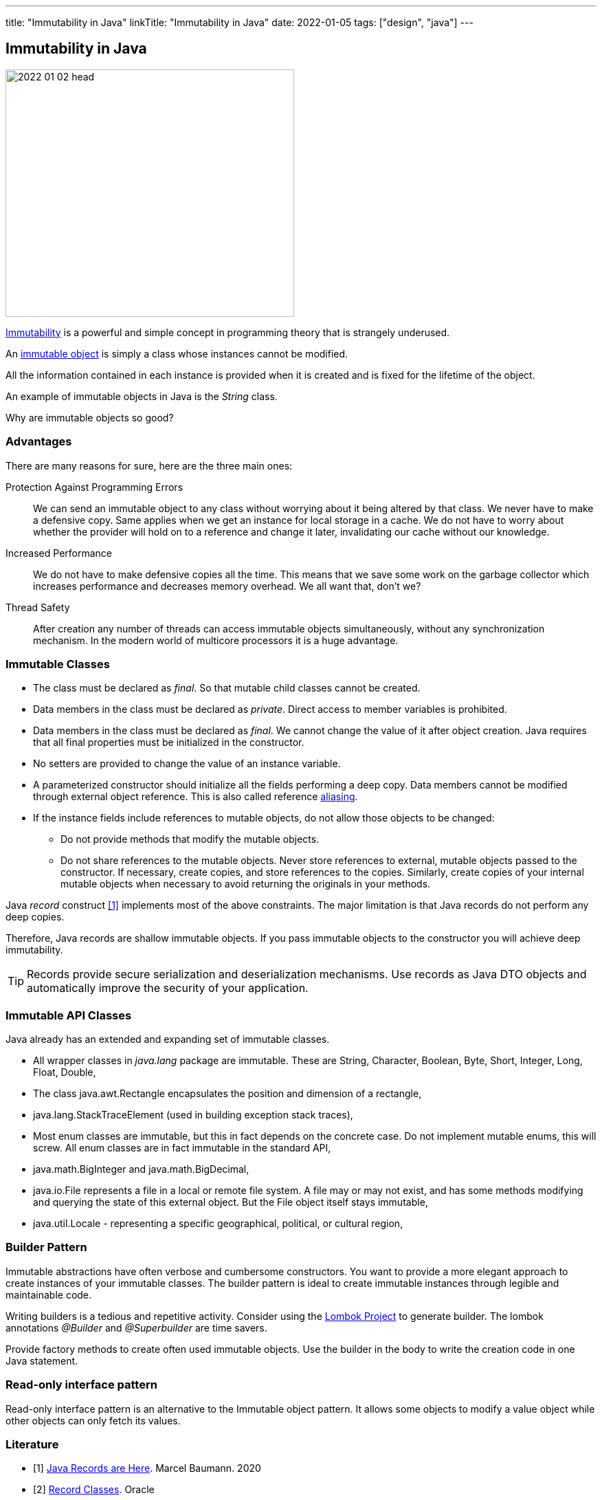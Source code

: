 ---
title: "Immutability in Java"
linkTitle: "Immutability in Java"
date: 2022-01-05
tags: ["design", "java"]
---

== Immutability in Java
:author: Marcel Baumann
:email: <marcel.baumann@tangly.net>
:homepage: https://www.tangly.net/
:company: https://www.tangly.net/[tangly llc]

image::2022-01-02-head.jpg[width=420,height=360,role=left]

https://en.wikipedia.org/wiki/Immutable_object[Immutability] is a powerful and simple concept in programming theory that is strangely underused.

An https://en.wikipedia.org/wiki/Immutable_object[immutable object] is simply a class whose instances cannot be modified.

All the information contained in each instance is provided when it is created and is fixed for the lifetime of the object.

An example of immutable objects in Java is the _String_ class.

Why are immutable objects so good?

=== Advantages

There are many reasons for sure, here are the three main ones:

Protection Against Programming Errors::
We can send an immutable object to any class without worrying about it being altered by that class.
We never have to make a defensive copy.
Same applies when we get an instance for local storage in a cache.
We do not have to worry about whether the provider will hold on to a reference and change it later, invalidating our cache without our knowledge.
Increased Performance::
We do not have to make defensive copies all the time.
This means that we save some work on the garbage collector which increases performance and decreases memory overhead.
We all want that, don't we?
Thread Safety::
After creation any number of threads can access immutable objects simultaneously, without any synchronization mechanism.
In the modern world of multicore processors it is a huge advantage.

=== Immutable Classes

* The class must be declared as _final_.
So that mutable child classes cannot be created.
* Data members in the class must be declared as _private_.
Direct access to member variables is prohibited.
* Data members in the class must be declared as _final_.
We cannot change the value of it after object creation.
Java requires that all final properties must be initialized in the constructor.
* No setters are provided to change the value of an instance variable.
* A parameterized constructor should initialize all the fields performing a deep copy.
Data members cannot be modified through external object reference.
This is also called reference https://en.wikipedia.org/wiki/Aliasing_(computing)[aliasing].
* If the instance fields include references to mutable objects, do not allow those objects to be changed:
** Do not provide methods that modify the mutable objects.
** Do not share references to the mutable objects.
Never store references to external, mutable objects passed to the constructor.
If necessary, create copies, and store references to the copies.
Similarly, create copies of your internal mutable objects when necessary to avoid returning the originals in your methods.

Java _record_ construct <<java-record>> implements most of the above constraints.
The major limitation is that Java records do not perform any deep copies.

Therefore, Java records are shallow immutable objects.
If you pass immutable objects to the constructor you will achieve deep immutability.

TIP: Records provide secure serialization and deserialization mechanisms.
Use records as Java DTO objects and automatically improve the security of your application.

=== Immutable API Classes

Java already has an extended and expanding set of immutable classes.

* All wrapper classes in _java.lang_ package are immutable.
These are String, Character, Boolean, Byte, Short, Integer, Long, Float, Double,
* The class java.awt.Rectangle encapsulates the position and dimension of a rectangle,
* java.lang.StackTraceElement (used in building exception stack traces),
* Most enum classes are immutable, but this in fact depends on the concrete case.
Do not implement mutable enums, this will screw.
All enum classes are in fact immutable in the standard API,
* java.math.BigInteger and java.math.BigDecimal,
* java.io.File represents a file in a local or remote file system.
A file may or may not exist, and has some methods modifying and querying the state of this external object.
But the File object itself stays immutable,
* java.util.Locale - representing a specific geographical, political, or cultural region,

=== Builder Pattern

Immutable abstractions have often verbose and cumbersome constructors.
You want to provide a more elegant approach to create instances of your immutable classes.
The builder pattern is ideal to create immutable instances through legible and maintainable code.

Writing builders is a tedious and repetitive activity.
Consider using the https://projectlombok.org/[Lombok Project] to generate builder.
The lombok annotations _@Builder_ and _@Superbuilder_ are time savers.

Provide factory methods to create often used immutable objects.
Use the builder in the body to write the creation code in one Java statement.

=== Read-only interface pattern

Read-only interface pattern is an alternative to the Immutable object pattern.
It allows some objects to modify a value object while other objects can only fetch its values.

[bibliography]
=== Literature

* [[[java-record, 1]]] link:../../2020/java-records-are-here-available-in-jdk-14/[Java Records are Here].
Marcel Baumann. 2020
* [[[oracle-record, 2]]] link:https://docs.oracle.com/en/java/javase/16/language/records.html[Record Classes].
Oracle
